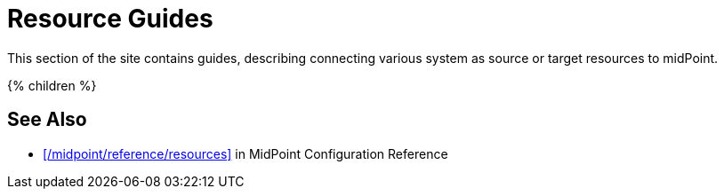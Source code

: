 = Resource Guides
:page-nav-title: Resources
:page-wiki-name: Resources
:page-wiki-id: 7307458
:page-wiki-metadata-create-user: semancik
:page-wiki-metadata-create-date: 2013-01-29T09:54:26.422+01:00
:page-wiki-metadata-modify-user: semancik
:page-wiki-metadata-modify-date: 2014-09-02T15:29:00.931+02:00
:page-display-order: 800
:page-upkeep-status: green

This section of the site contains guides, describing connecting various system as source or target resources to midPoint.

++++
{% children %}
++++

== See Also

* xref:/midpoint/reference/resources[] in MidPoint Configuration Reference